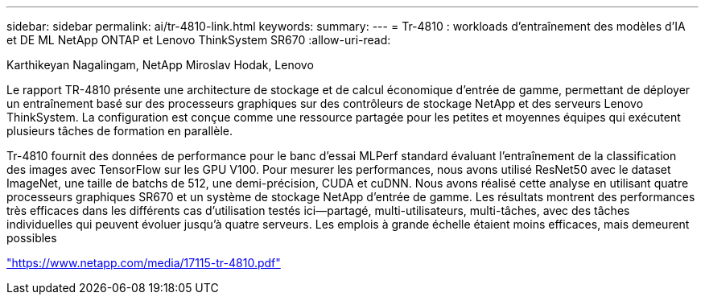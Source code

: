 ---
sidebar: sidebar 
permalink: ai/tr-4810-link.html 
keywords:  
summary:  
---
= Tr-4810 : workloads d'entraînement des modèles d'IA et DE ML NetApp ONTAP et Lenovo ThinkSystem SR670
:allow-uri-read: 


Karthikeyan Nagalingam, NetApp Miroslav Hodak, Lenovo

Le rapport TR-4810 présente une architecture de stockage et de calcul économique d'entrée de gamme, permettant de déployer un entraînement basé sur des processeurs graphiques sur des contrôleurs de stockage NetApp et des serveurs Lenovo ThinkSystem. La configuration est conçue comme une ressource partagée pour les petites et moyennes équipes qui exécutent plusieurs tâches de formation en parallèle.

Tr-4810 fournit des données de performance pour le banc d'essai MLPerf standard évaluant l'entraînement de la classification des images avec TensorFlow sur les GPU V100. Pour mesurer les performances, nous avons utilisé ResNet50 avec le dataset ImageNet, une taille de batchs de 512, une demi-précision, CUDA et cuDNN. Nous avons réalisé cette analyse en utilisant quatre processeurs graphiques SR670 et un système de stockage NetApp d'entrée de gamme. Les résultats montrent des performances très efficaces dans les différents cas d'utilisation testés ici―partagé, multi-utilisateurs, multi-tâches, avec des tâches individuelles qui peuvent évoluer jusqu'à quatre serveurs. Les emplois à grande échelle étaient moins efficaces, mais demeurent possibles

link:https://www.netapp.com/media/17115-tr-4810.pdf["https://www.netapp.com/media/17115-tr-4810.pdf"^]
